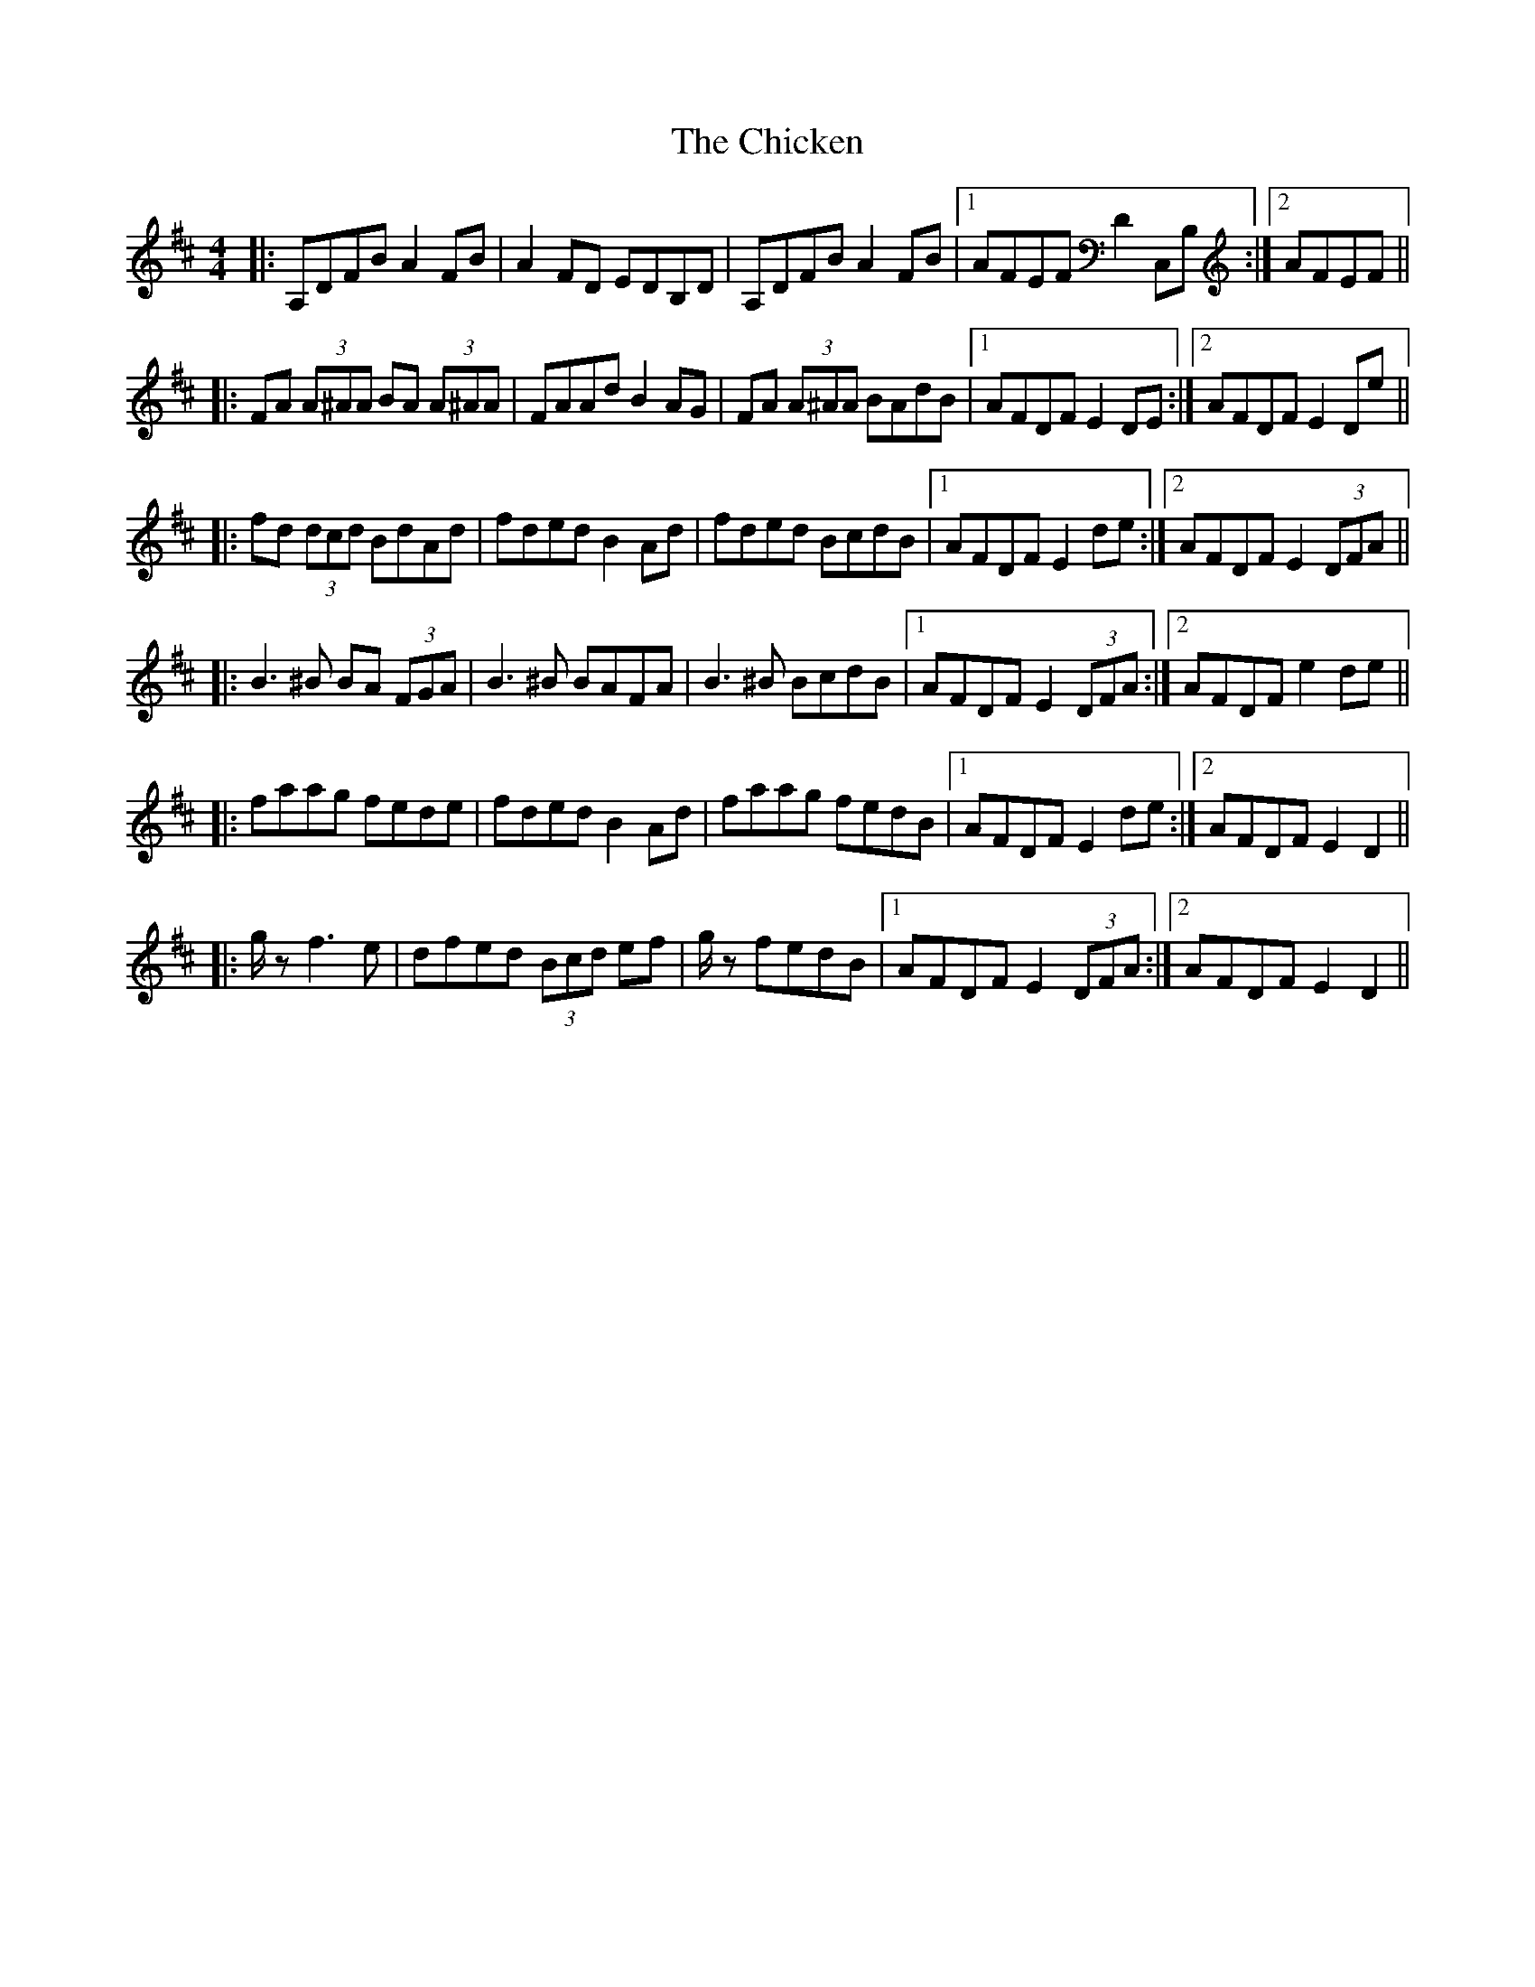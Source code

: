 X: 7007
T: Chicken, The
R: reel
M: 4/4
K: Dmajor
|:A,DFB A2FB|A2FD EDB,D|A,DFB A2FB|1 AFEF D2C,B,:|2 AFEF||
|:FA (3A^AA BA (3A^AA|FAAd B2AG|FA (3A^AA BAdB|1 AFDF E2DE:|2 AFDF E2De||
|:fd (3dcd BdAd|fded B2Ad|fded BcdB|1 AFDF E2de:|2 AFDF E2 (3DFA||
|:B3^B BA (3FGA|B3^B BAFA|B3^B BcdB|1 AFDF E2 (3DFA:|2 AFDF e2de||
|:faag fede|fded B2Ad|faag fedB|1 AFDF E2de:|2 AFDF E2D2||
|:g/ 3z f3e|dfed (3Bcd ef|g/ 3z fedB|1 AFDF E2 (3DFA:|2 AFDF E2D2||

